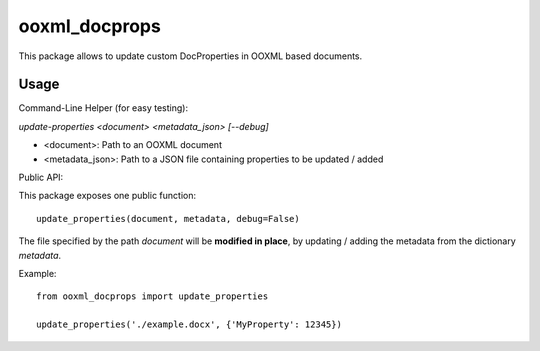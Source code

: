 ooxml_docprops
==============

This package allows to update custom DocProperties in OOXML based documents.

Usage
-----

Command-Line Helper (for easy testing):

`update-properties <document> <metadata_json> [--debug]`

- <document>: Path to an OOXML document
- <metadata_json>: Path to a JSON file containing properties to be updated / added


Public API:

This package exposes one public function::

    update_properties(document, metadata, debug=False)

The file specified by the path `document` will be **modified in place**, by
updating / adding the metadata from the dictionary `metadata`.

Example::

    from ooxml_docprops import update_properties

    update_properties('./example.docx', {'MyProperty': 12345})
